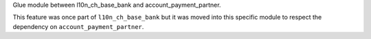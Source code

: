 Glue module between l10n_ch_base_bank and account_payment_partner.

This feature was once part of ``l10n_ch_base_bank`` but it was moved into
this specific module to respect the dependency on ``account_payment_partner``.

